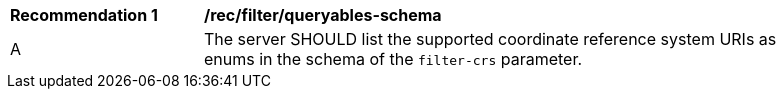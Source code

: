 [[rec_filter_queryables-schema]]
[width="90%",cols="2,6a"]
|===
^|*Recommendation {counter:rec-id}* |*/rec/filter/queryables-schema*
^|A |The server SHOULD list the supported coordinate reference system URIs
as enums in the schema of the `filter-crs` parameter.
|===
